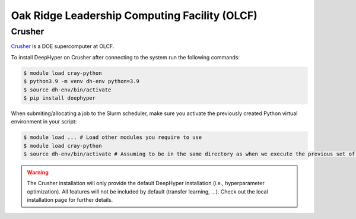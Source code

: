 Oak Ridge Leadership Computing Facility (OLCF)
**********************************************

Crusher
=======

`Crusher <https://docs.olcf.ornl.gov/systems/crusher_quick_start_guide.html>`_ is a DOE supercomputer at OLCF.

To install DeepHyper on Crusher after connecting to the system run the following commands:

.. code-block:: console

    $ module load cray-python
    $ python3.9 -m venv dh-env python=3.9
    $ source dh-env/bin/activate
    $ pip install deephyper
    
When submiting/allocating a job to the Slurm scheduler, make sure you activate the previously created Python virtual environment in your script:

.. code-block:: console

    $ module load ... # Load other modules you require to use
    $ module load cray-python
    $ source dh-env/bin/activate # Assuming to be in the same directory as when we execute the previous set of commands

.. warning::

    The Crusher installation will only provide the default DeepHyper installation (i.e., hyperparameter optimization). All features will not be included by default (transfer learning, ...). Check out the local installation page for further details.
